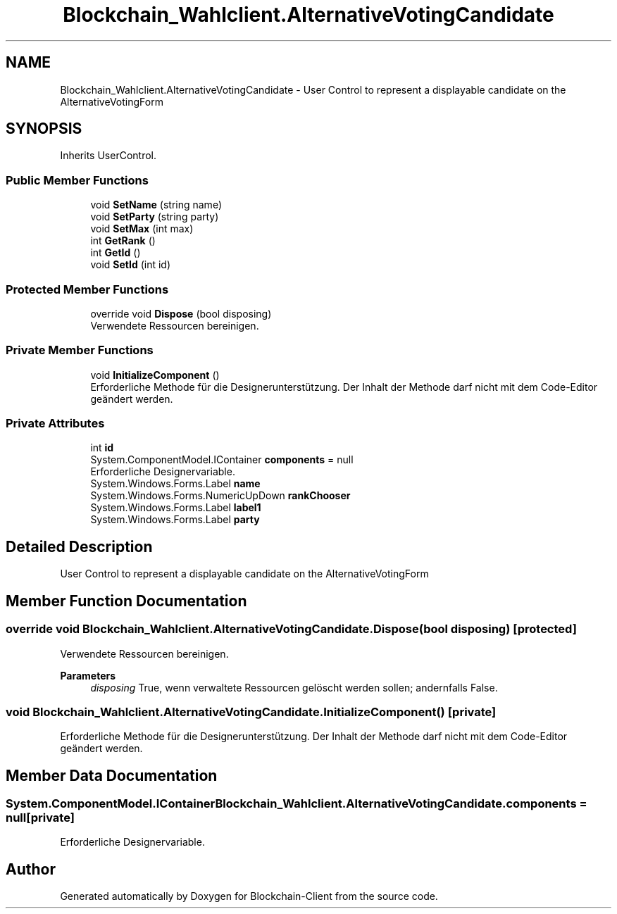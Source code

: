 .TH "Blockchain_Wahlclient.AlternativeVotingCandidate" 3 "Mon Dec 14 2020" "Blockchain-Client" \" -*- nroff -*-
.ad l
.nh
.SH NAME
Blockchain_Wahlclient.AlternativeVotingCandidate \- User Control to represent a displayable candidate on the AlternativeVotingForm  

.SH SYNOPSIS
.br
.PP
.PP
Inherits UserControl\&.
.SS "Public Member Functions"

.in +1c
.ti -1c
.RI "void \fBSetName\fP (string name)"
.br
.ti -1c
.RI "void \fBSetParty\fP (string party)"
.br
.ti -1c
.RI "void \fBSetMax\fP (int max)"
.br
.ti -1c
.RI "int \fBGetRank\fP ()"
.br
.ti -1c
.RI "int \fBGetId\fP ()"
.br
.ti -1c
.RI "void \fBSetId\fP (int id)"
.br
.in -1c
.SS "Protected Member Functions"

.in +1c
.ti -1c
.RI "override void \fBDispose\fP (bool disposing)"
.br
.RI "Verwendete Ressourcen bereinigen\&. "
.in -1c
.SS "Private Member Functions"

.in +1c
.ti -1c
.RI "void \fBInitializeComponent\fP ()"
.br
.RI "Erforderliche Methode für die Designerunterstützung\&. Der Inhalt der Methode darf nicht mit dem Code-Editor geändert werden\&. "
.in -1c
.SS "Private Attributes"

.in +1c
.ti -1c
.RI "int \fBid\fP"
.br
.ti -1c
.RI "System\&.ComponentModel\&.IContainer \fBcomponents\fP = null"
.br
.RI "Erforderliche Designervariable\&. "
.ti -1c
.RI "System\&.Windows\&.Forms\&.Label \fBname\fP"
.br
.ti -1c
.RI "System\&.Windows\&.Forms\&.NumericUpDown \fBrankChooser\fP"
.br
.ti -1c
.RI "System\&.Windows\&.Forms\&.Label \fBlabel1\fP"
.br
.ti -1c
.RI "System\&.Windows\&.Forms\&.Label \fBparty\fP"
.br
.in -1c
.SH "Detailed Description"
.PP 
User Control to represent a displayable candidate on the AlternativeVotingForm 


.SH "Member Function Documentation"
.PP 
.SS "override void Blockchain_Wahlclient\&.AlternativeVotingCandidate\&.Dispose (bool disposing)\fC [protected]\fP"

.PP
Verwendete Ressourcen bereinigen\&. 
.PP
\fBParameters\fP
.RS 4
\fIdisposing\fP True, wenn verwaltete Ressourcen gelöscht werden sollen; andernfalls False\&.
.RE
.PP

.SS "void Blockchain_Wahlclient\&.AlternativeVotingCandidate\&.InitializeComponent ()\fC [private]\fP"

.PP
Erforderliche Methode für die Designerunterstützung\&. Der Inhalt der Methode darf nicht mit dem Code-Editor geändert werden\&. 
.SH "Member Data Documentation"
.PP 
.SS "System\&.ComponentModel\&.IContainer Blockchain_Wahlclient\&.AlternativeVotingCandidate\&.components = null\fC [private]\fP"

.PP
Erforderliche Designervariable\&. 

.SH "Author"
.PP 
Generated automatically by Doxygen for Blockchain-Client from the source code\&.
